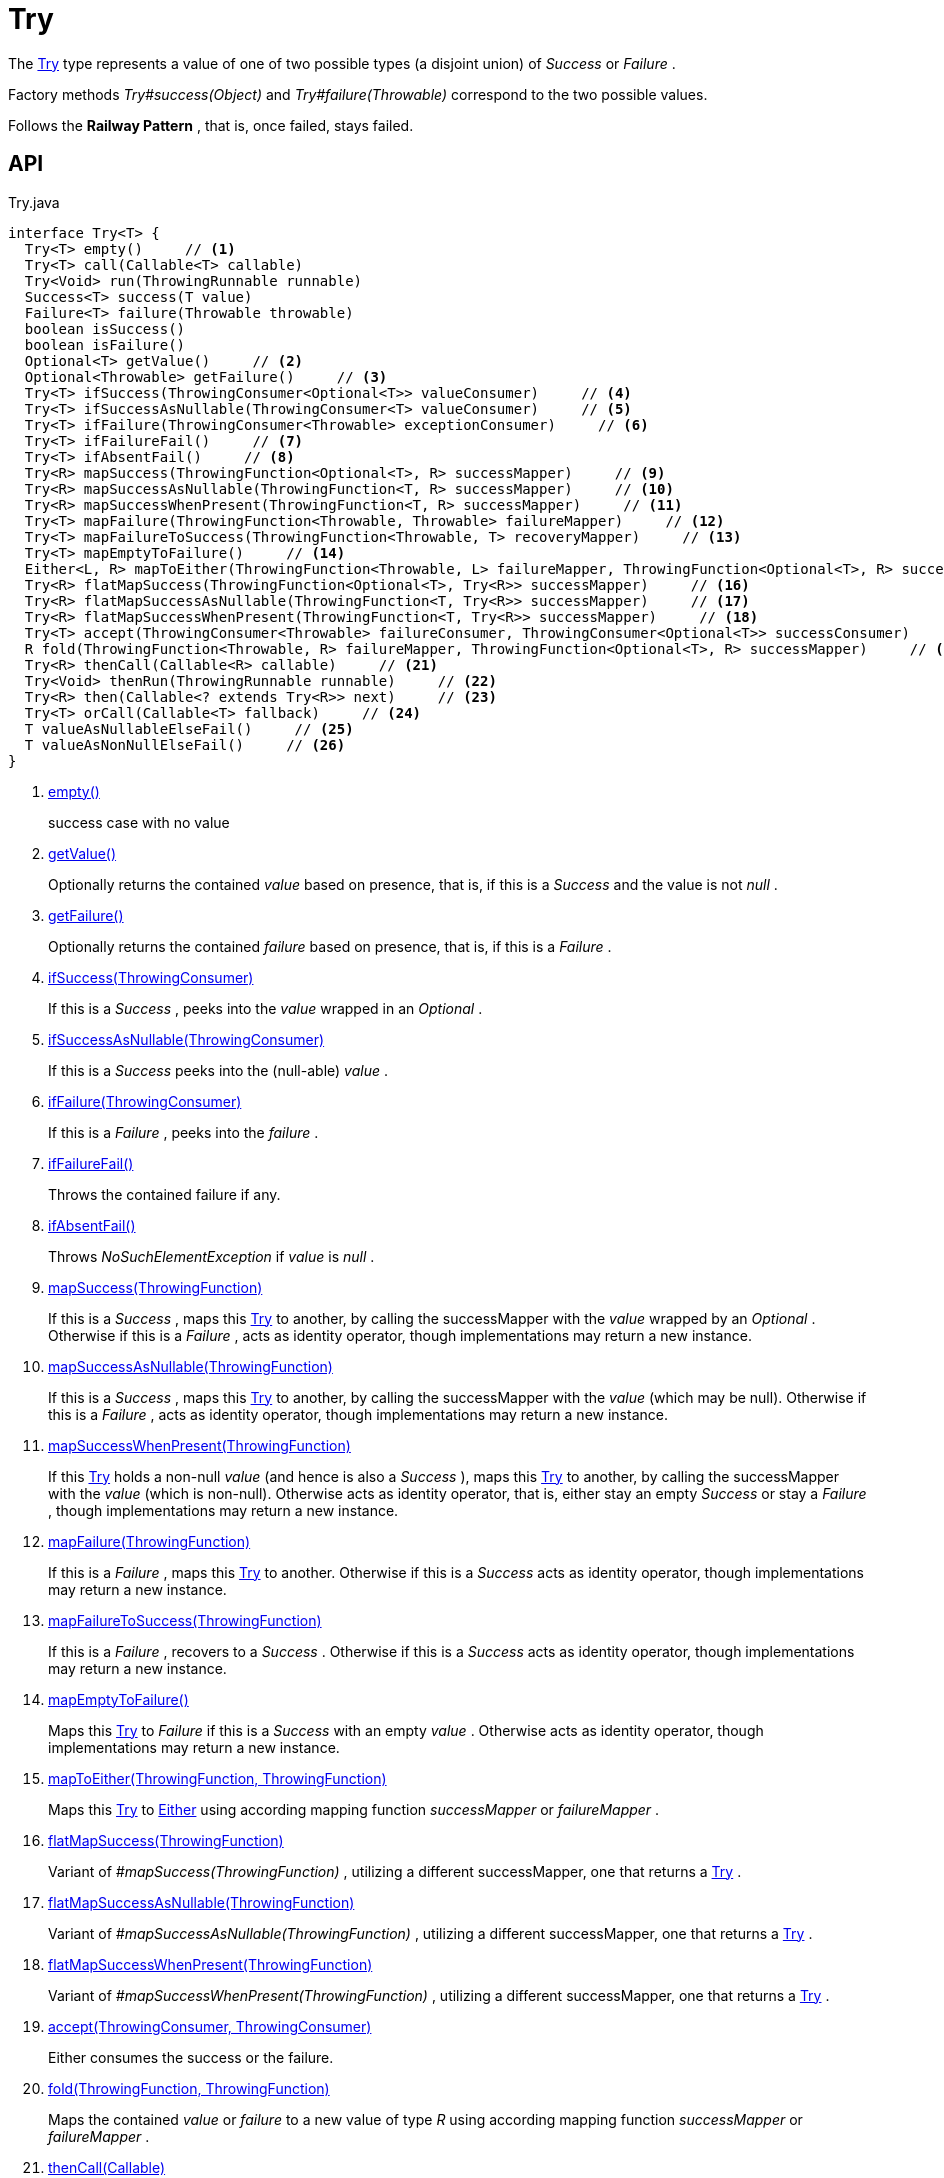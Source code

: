 = Try
:Notice: Licensed to the Apache Software Foundation (ASF) under one or more contributor license agreements. See the NOTICE file distributed with this work for additional information regarding copyright ownership. The ASF licenses this file to you under the Apache License, Version 2.0 (the "License"); you may not use this file except in compliance with the License. You may obtain a copy of the License at. http://www.apache.org/licenses/LICENSE-2.0 . Unless required by applicable law or agreed to in writing, software distributed under the License is distributed on an "AS IS" BASIS, WITHOUT WARRANTIES OR  CONDITIONS OF ANY KIND, either express or implied. See the License for the specific language governing permissions and limitations under the License.

The xref:refguide:commons:index/functional/Try.adoc[Try] type represents a value of one of two possible types (a disjoint union) of _Success_ or _Failure_ .

Factory methods _Try#success(Object)_ and _Try#failure(Throwable)_ correspond to the two possible values.

Follows the *Railway Pattern* , that is, once failed, stays failed.

== API

[source,java]
.Try.java
----
interface Try<T> {
  Try<T> empty()     // <.>
  Try<T> call(Callable<T> callable)
  Try<Void> run(ThrowingRunnable runnable)
  Success<T> success(T value)
  Failure<T> failure(Throwable throwable)
  boolean isSuccess()
  boolean isFailure()
  Optional<T> getValue()     // <.>
  Optional<Throwable> getFailure()     // <.>
  Try<T> ifSuccess(ThrowingConsumer<Optional<T>> valueConsumer)     // <.>
  Try<T> ifSuccessAsNullable(ThrowingConsumer<T> valueConsumer)     // <.>
  Try<T> ifFailure(ThrowingConsumer<Throwable> exceptionConsumer)     // <.>
  Try<T> ifFailureFail()     // <.>
  Try<T> ifAbsentFail()     // <.>
  Try<R> mapSuccess(ThrowingFunction<Optional<T>, R> successMapper)     // <.>
  Try<R> mapSuccessAsNullable(ThrowingFunction<T, R> successMapper)     // <.>
  Try<R> mapSuccessWhenPresent(ThrowingFunction<T, R> successMapper)     // <.>
  Try<T> mapFailure(ThrowingFunction<Throwable, Throwable> failureMapper)     // <.>
  Try<T> mapFailureToSuccess(ThrowingFunction<Throwable, T> recoveryMapper)     // <.>
  Try<T> mapEmptyToFailure()     // <.>
  Either<L, R> mapToEither(ThrowingFunction<Throwable, L> failureMapper, ThrowingFunction<Optional<T>, R> successMapper)     // <.>
  Try<R> flatMapSuccess(ThrowingFunction<Optional<T>, Try<R>> successMapper)     // <.>
  Try<R> flatMapSuccessAsNullable(ThrowingFunction<T, Try<R>> successMapper)     // <.>
  Try<R> flatMapSuccessWhenPresent(ThrowingFunction<T, Try<R>> successMapper)     // <.>
  Try<T> accept(ThrowingConsumer<Throwable> failureConsumer, ThrowingConsumer<Optional<T>> successConsumer)     // <.>
  R fold(ThrowingFunction<Throwable, R> failureMapper, ThrowingFunction<Optional<T>, R> successMapper)     // <.>
  Try<R> thenCall(Callable<R> callable)     // <.>
  Try<Void> thenRun(ThrowingRunnable runnable)     // <.>
  Try<R> then(Callable<? extends Try<R>> next)     // <.>
  Try<T> orCall(Callable<T> fallback)     // <.>
  T valueAsNullableElseFail()     // <.>
  T valueAsNonNullElseFail()     // <.>
}
----

<.> xref:#empty_[empty()]
+
--
success case with no value
--
<.> xref:#getValue_[getValue()]
+
--
Optionally returns the contained _value_ based on presence, that is, if this is a _Success_ and the value is not _null_ .
--
<.> xref:#getFailure_[getFailure()]
+
--
Optionally returns the contained _failure_ based on presence, that is, if this is a _Failure_ .
--
<.> xref:#ifSuccess_ThrowingConsumer[ifSuccess(ThrowingConsumer)]
+
--
If this is a _Success_ , peeks into the _value_ wrapped in an _Optional_ .
--
<.> xref:#ifSuccessAsNullable_ThrowingConsumer[ifSuccessAsNullable(ThrowingConsumer)]
+
--
If this is a _Success_ peeks into the (null-able) _value_ .
--
<.> xref:#ifFailure_ThrowingConsumer[ifFailure(ThrowingConsumer)]
+
--
If this is a _Failure_ , peeks into the _failure_ .
--
<.> xref:#ifFailureFail_[ifFailureFail()]
+
--
Throws the contained failure if any.
--
<.> xref:#ifAbsentFail_[ifAbsentFail()]
+
--
Throws _NoSuchElementException_ if _value_ is _null_ .
--
<.> xref:#mapSuccess_ThrowingFunction[mapSuccess(ThrowingFunction)]
+
--
If this is a _Success_ , maps this xref:refguide:commons:index/functional/Try.adoc[Try] to another, by calling the successMapper with the _value_ wrapped by an _Optional_ . Otherwise if this is a _Failure_ , acts as identity operator, though implementations may return a new instance.
--
<.> xref:#mapSuccessAsNullable_ThrowingFunction[mapSuccessAsNullable(ThrowingFunction)]
+
--
If this is a _Success_ , maps this xref:refguide:commons:index/functional/Try.adoc[Try] to another, by calling the successMapper with the _value_ (which may be null). Otherwise if this is a _Failure_ , acts as identity operator, though implementations may return a new instance.
--
<.> xref:#mapSuccessWhenPresent_ThrowingFunction[mapSuccessWhenPresent(ThrowingFunction)]
+
--
If this xref:refguide:commons:index/functional/Try.adoc[Try] holds a non-null _value_ (and hence is also a _Success_ ), maps this xref:refguide:commons:index/functional/Try.adoc[Try] to another, by calling the successMapper with the _value_ (which is non-null). Otherwise acts as identity operator, that is, either stay an empty _Success_ or stay a _Failure_ , though implementations may return a new instance.
--
<.> xref:#mapFailure_ThrowingFunction[mapFailure(ThrowingFunction)]
+
--
If this is a _Failure_ , maps this xref:refguide:commons:index/functional/Try.adoc[Try] to another. Otherwise if this is a _Success_ acts as identity operator, though implementations may return a new instance.
--
<.> xref:#mapFailureToSuccess_ThrowingFunction[mapFailureToSuccess(ThrowingFunction)]
+
--
If this is a _Failure_ , recovers to a _Success_ . Otherwise if this is a _Success_ acts as identity operator, though implementations may return a new instance.
--
<.> xref:#mapEmptyToFailure_[mapEmptyToFailure()]
+
--
Maps this xref:refguide:commons:index/functional/Try.adoc[Try] to _Failure_ if this is a _Success_ with an empty _value_ . Otherwise acts as identity operator, though implementations may return a new instance.
--
<.> xref:#mapToEither_ThrowingFunction_ThrowingFunction[mapToEither(ThrowingFunction, ThrowingFunction)]
+
--
Maps this xref:refguide:commons:index/functional/Try.adoc[Try] to xref:refguide:commons:index/functional/Either.adoc[Either] using according mapping function _successMapper_ or _failureMapper_ .
--
<.> xref:#flatMapSuccess_ThrowingFunction[flatMapSuccess(ThrowingFunction)]
+
--
Variant of _#mapSuccess(ThrowingFunction)_ , utilizing a different successMapper, one that returns a xref:refguide:commons:index/functional/Try.adoc[Try] .
--
<.> xref:#flatMapSuccessAsNullable_ThrowingFunction[flatMapSuccessAsNullable(ThrowingFunction)]
+
--
Variant of _#mapSuccessAsNullable(ThrowingFunction)_ , utilizing a different successMapper, one that returns a xref:refguide:commons:index/functional/Try.adoc[Try] .
--
<.> xref:#flatMapSuccessWhenPresent_ThrowingFunction[flatMapSuccessWhenPresent(ThrowingFunction)]
+
--
Variant of _#mapSuccessWhenPresent(ThrowingFunction)_ , utilizing a different successMapper, one that returns a xref:refguide:commons:index/functional/Try.adoc[Try] .
--
<.> xref:#accept_ThrowingConsumer_ThrowingConsumer[accept(ThrowingConsumer, ThrowingConsumer)]
+
--
Either consumes the success or the failure.
--
<.> xref:#fold_ThrowingFunction_ThrowingFunction[fold(ThrowingFunction, ThrowingFunction)]
+
--
Maps the contained _value_ or _failure_ to a new value of type _R_ using according mapping function _successMapper_ or _failureMapper_ .
--
<.> xref:#thenCall_Callable[thenCall(Callable)]
+
--
If this is a _Success_ , maps it to a new xref:refguide:commons:index/functional/Try.adoc[Try] based on given _Callable_ . Otherwise if its a _Failure_ , acts as identity operator.
--
<.> xref:#thenRun_ThrowingRunnable[thenRun(ThrowingRunnable)]
+
--
If this is a _Success_ , maps it to a new xref:refguide:commons:index/functional/Try.adoc[Try] based on given xref:refguide:commons:index/functional/ThrowingRunnable.adoc[ThrowingRunnable] . Otherwise if this is a _Failure_ , acts as identity operator.
--
<.> xref:#then_Callable[then(Callable)]
+
--
If this is a _Success_ , maps it to a new xref:refguide:commons:index/functional/Try.adoc[Try] based on given _Supplier_ . Otherwise if this is a _Failure_ , acts as identity operator.
--
<.> xref:#orCall_Callable[orCall(Callable)]
+
--
If this is a _Failure_ , maps it to a new xref:refguide:commons:index/functional/Try.adoc[Try] based on given _Callable_ . Otherwise if this is a _Success_ , acts as identity operator.
--
<.> xref:#valueAsNullableElseFail_[valueAsNullableElseFail()]
+
--
If this is a _Failure_ throws the contained failure, otherwise if this is a _Success_ , returns the success value as null-able.
--
<.> xref:#valueAsNonNullElseFail_[valueAsNonNullElseFail()]
+
--
If this is a _Failure_ throws the contained failure, otherwise if this is a _Success_ , either returns the success value if it is NOT `null` or throws a _NoSuchElementException_ .
--

== Members

[#empty_]
=== empty()

success case with no value

[#getValue_]
=== getValue()

Optionally returns the contained _value_ based on presence, that is, if this is a _Success_ and the value is not _null_ .

[#getFailure_]
=== getFailure()

Optionally returns the contained _failure_ based on presence, that is, if this is a _Failure_ .

[#ifSuccess_ThrowingConsumer]
=== ifSuccess(ThrowingConsumer)

If this is a _Success_ , peeks into the _value_ wrapped in an _Optional_ .

If given valueConsumer throws an exception, a failed xref:refguide:commons:index/functional/Try.adoc[Try] is returned.

[#ifSuccessAsNullable_ThrowingConsumer]
=== ifSuccessAsNullable(ThrowingConsumer)

If this is a _Success_ peeks into the (null-able) _value_ .

If given valueConsumer throws an exception, a failed xref:refguide:commons:index/functional/Try.adoc[Try] is returned.

[#ifFailure_ThrowingConsumer]
=== ifFailure(ThrowingConsumer)

If this is a _Failure_ , peeks into the _failure_ .

If given exceptionConsumer throws an exception, a failed xref:refguide:commons:index/functional/Try.adoc[Try] is returned.

[#ifFailureFail_]
=== ifFailureFail()

Throws the contained failure if any.

[#ifAbsentFail_]
=== ifAbsentFail()

Throws _NoSuchElementException_ if _value_ is _null_ .

[#mapSuccess_ThrowingFunction]
=== mapSuccess(ThrowingFunction)

If this is a _Success_ , maps this xref:refguide:commons:index/functional/Try.adoc[Try] to another, by calling the successMapper with the _value_ wrapped by an _Optional_ . Otherwise if this is a _Failure_ , acts as identity operator, though implementations may return a new instance.

If given successMapper throws an exception, a failed xref:refguide:commons:index/functional/Try.adoc[Try] is returned.

[#mapSuccessAsNullable_ThrowingFunction]
=== mapSuccessAsNullable(ThrowingFunction)

If this is a _Success_ , maps this xref:refguide:commons:index/functional/Try.adoc[Try] to another, by calling the successMapper with the _value_ (which may be null). Otherwise if this is a _Failure_ , acts as identity operator, though implementations may return a new instance.

If given successMapper throws an exception, a failed xref:refguide:commons:index/functional/Try.adoc[Try] is returned.

[#mapSuccessWhenPresent_ThrowingFunction]
=== mapSuccessWhenPresent(ThrowingFunction)

If this xref:refguide:commons:index/functional/Try.adoc[Try] holds a non-null _value_ (and hence is also a _Success_ ), maps this xref:refguide:commons:index/functional/Try.adoc[Try] to another, by calling the successMapper with the _value_ (which is non-null). Otherwise acts as identity operator, that is, either stay an empty _Success_ or stay a _Failure_ , though implementations may return a new instance.

If given successMapper throws an exception, a failed xref:refguide:commons:index/functional/Try.adoc[Try] is returned.

[#mapFailure_ThrowingFunction]
=== mapFailure(ThrowingFunction)

If this is a _Failure_ , maps this xref:refguide:commons:index/functional/Try.adoc[Try] to another. Otherwise if this is a _Success_ acts as identity operator, though implementations may return a new instance.

If given failureMapper throws an exception, a failed xref:refguide:commons:index/functional/Try.adoc[Try] is returned (hiding the original failure).

[#mapFailureToSuccess_ThrowingFunction]
=== mapFailureToSuccess(ThrowingFunction)

If this is a _Failure_ , recovers to a _Success_ . Otherwise if this is a _Success_ acts as identity operator, though implementations may return a new instance.

If given recoveryMapper throws an exception, a failed xref:refguide:commons:index/functional/Try.adoc[Try] is returned.

[#mapEmptyToFailure_]
=== mapEmptyToFailure()

Maps this xref:refguide:commons:index/functional/Try.adoc[Try] to _Failure_ if this is a _Success_ with an empty _value_ . Otherwise acts as identity operator, though implementations may return a new instance.

[#mapToEither_ThrowingFunction_ThrowingFunction]
=== mapToEither(ThrowingFunction, ThrowingFunction)

Maps this xref:refguide:commons:index/functional/Try.adoc[Try] to xref:refguide:commons:index/functional/Either.adoc[Either] using according mapping function _successMapper_ or _failureMapper_ .

Any exceptions thrown by given failureMapper or successMapper are propagated without catching.

[#flatMapSuccess_ThrowingFunction]
=== flatMapSuccess(ThrowingFunction)

Variant of _#mapSuccess(ThrowingFunction)_ , utilizing a different successMapper, one that returns a xref:refguide:commons:index/functional/Try.adoc[Try] .

[#flatMapSuccessAsNullable_ThrowingFunction]
=== flatMapSuccessAsNullable(ThrowingFunction)

Variant of _#mapSuccessAsNullable(ThrowingFunction)_ , utilizing a different successMapper, one that returns a xref:refguide:commons:index/functional/Try.adoc[Try] .

[#flatMapSuccessWhenPresent_ThrowingFunction]
=== flatMapSuccessWhenPresent(ThrowingFunction)

Variant of _#mapSuccessWhenPresent(ThrowingFunction)_ , utilizing a different successMapper, one that returns a xref:refguide:commons:index/functional/Try.adoc[Try] .

[#accept_ThrowingConsumer_ThrowingConsumer]
=== accept(ThrowingConsumer, ThrowingConsumer)

Either consumes the success or the failure.

However, if any of given failureConsumer or successConsumer throws an exception, a failed xref:refguide:commons:index/functional/Try.adoc[Try] is returned.

[#fold_ThrowingFunction_ThrowingFunction]
=== fold(ThrowingFunction, ThrowingFunction)

Maps the contained _value_ or _failure_ to a new value of type _R_ using according mapping function _successMapper_ or _failureMapper_ .

Any exceptions thrown by given failureMapper or successMapper are propagated without catching.

[#thenCall_Callable]
=== thenCall(Callable)

If this is a _Success_ , maps it to a new xref:refguide:commons:index/functional/Try.adoc[Try] based on given _Callable_ . Otherwise if its a _Failure_ , acts as identity operator.

[#thenRun_ThrowingRunnable]
=== thenRun(ThrowingRunnable)

If this is a _Success_ , maps it to a new xref:refguide:commons:index/functional/Try.adoc[Try] based on given xref:refguide:commons:index/functional/ThrowingRunnable.adoc[ThrowingRunnable] . Otherwise if this is a _Failure_ , acts as identity operator.

[#then_Callable]
=== then(Callable)

If this is a _Success_ , maps it to a new xref:refguide:commons:index/functional/Try.adoc[Try] based on given _Supplier_ . Otherwise if this is a _Failure_ , acts as identity operator.

[#orCall_Callable]
=== orCall(Callable)

If this is a _Failure_ , maps it to a new xref:refguide:commons:index/functional/Try.adoc[Try] based on given _Callable_ . Otherwise if this is a _Success_ , acts as identity operator.

[#valueAsNullableElseFail_]
=== valueAsNullableElseFail()

If this is a _Failure_ throws the contained failure, otherwise if this is a _Success_ , returns the success value as null-able.

[#valueAsNonNullElseFail_]
=== valueAsNonNullElseFail()

If this is a _Failure_ throws the contained failure, otherwise if this is a _Success_ , either returns the success value if it is NOT `null` or throws a _NoSuchElementException_ .
